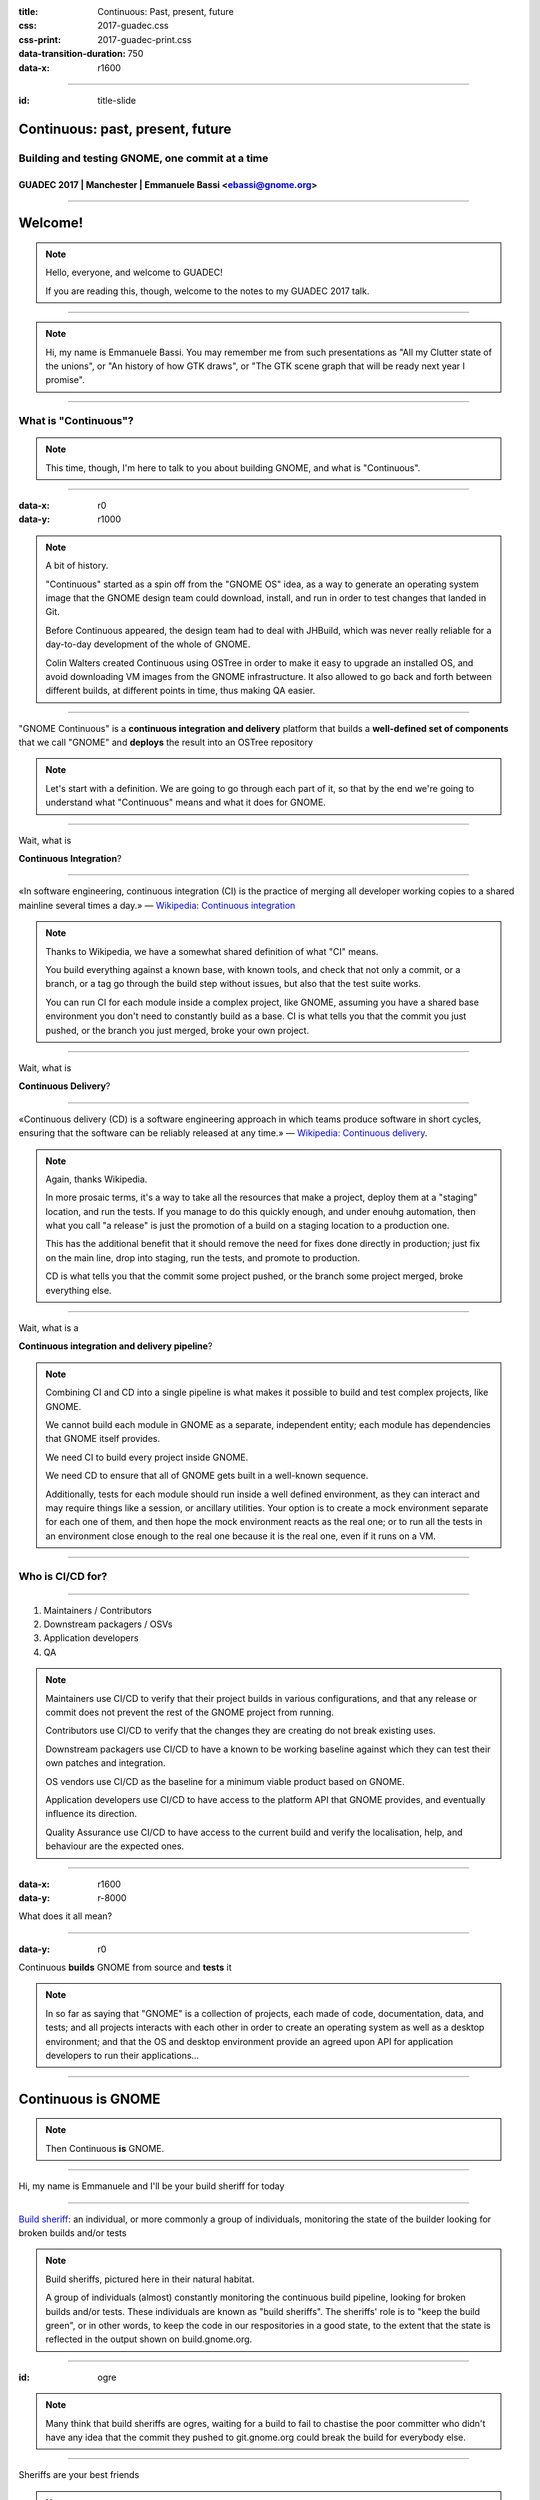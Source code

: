 :title: Continuous: Past, present, future 
:css: 2017-guadec.css
:css-print: 2017-guadec-print.css
:data-transition-duration: 750
:data-x: r1600

----

:id: title-slide

Continuous: past, present, future
=================================

Building and testing GNOME, one commit at a time
------------------------------------------------

GUADEC 2017 | Manchester | Emmanuele Bassi <ebassi@gnome.org>
~~~~~~~~~~~~~~~~~~~~~~~~~~~~~~~~~~~~~~~~~~~~~~~~~~~~~~~~~~~~~

----

Welcome!
========

.. note::
   Hello, everyone, and welcome to GUADEC!
   
   If you are reading this, though, welcome to the notes to my GUADEC 2017
   talk.

----

.. image:: images/troy.png

.. note::
   Hi, my name is Emmanuele Bassi. You may remember me from such presentations
   as "All my Clutter state of the unions", or "An history of how GTK draws",
   or "The GTK scene graph that will be ready next year I promise".

----

What is "Continuous"?
---------------------

.. note::
   This time, though, I'm here to talk to you about building GNOME, and what
   is "Continuous".

----

:data-x: r0
:data-y: r1000

.. image:: images/colin.png

.. note::
   A bit of history.

   "Continuous" started as a spin off from the "GNOME OS" idea, as a way to
   generate an operating system image that the GNOME design team could
   download, install, and run in order to test changes that landed in Git.

   Before Continuous appeared, the design team had to deal with JHBuild,
   which was never really reliable for a day-to-day development of the whole
   of GNOME.

   Colin Walters created Continuous using OSTree in order to make it easy
   to upgrade an installed OS, and avoid downloading VM images from the
   GNOME infrastructure. It also allowed to go back and forth between
   different builds, at different points in time, thus making QA easier.

----

"GNOME Continuous" is a **continuous integration and delivery** platform that
builds a **well-defined set of components** that we call "GNOME" and **deploys**
the result into an OSTree repository

.. note::
   Let's start with a definition. We are going to go through each part of
   it, so that by the end we're going to understand what "Continuous" means
   and what it does for GNOME.

----

Wait, what is

**Continuous Integration**?

----

«In software engineering, continuous integration (CI) is the
practice of merging all developer working copies to a shared
mainline several times a day.» — `Wikipedia: Continuous integration
<https://en.wikipedia.org/wiki/Continuous_integration>`_

.. note::
   Thanks to Wikipedia, we have a somewhat shared definition of what "CI"
   means.
   
   You build everything against a known base, with known tools, and check
   that not only a commit, or a branch, or a tag go through the build step
   without issues, but also that the test suite works.

   You can run CI for each module inside a complex project, like GNOME,
   assuming you have a shared base environment you don't need to constantly
   build as a base. CI is what tells you that the commit you just pushed,
   or the branch you just merged, broke your own project.

----

Wait, what is


**Continuous Delivery**?

----

«Continuous delivery (CD) is a software engineering approach in
which teams produce software in short cycles, ensuring that the
software can be reliably released at any time.» — `Wikipedia:
Continuous delivery <https://en.wikipedia.org/wiki/Continuous_delivery>`_.

.. note::
   Again, thanks Wikipedia.

   In more prosaic terms, it's a way to take all the resources that
   make a project, deploy them at a "staging" location, and run the tests.
   If you manage to do this quickly enough, and under enouhg automation,
   then what you call "a release" is just the promotion of a build on a
   staging location to a production one.

   This has the additional benefit that it should remove the need for
   fixes done directly in production; just fix on the main line, drop into
   staging, run the tests, and promote to production.

   CD is what tells you that the commit some project pushed, or the branch
   some project merged, broke everything else.

----

Wait, what is a

**Continuous integration and delivery pipeline**?

.. note::
   Combining CI and CD into a single pipeline is what makes it possible to
   build and test complex projects, like GNOME.

   We cannot build each module in GNOME as a separate, independent entity;
   each module has dependencies that GNOME itself provides.

   We need CI to build every project inside GNOME.

   We need CD to ensure that all of GNOME gets built in a well-known
   sequence.

   Additionally, tests for each module should run inside a well defined
   environment, as they can interact and may require things like a session,
   or ancillary utilities. Your option is to create a mock environment
   separate for each one of them, and then hope the mock environment reacts
   as the real one; or to run all the tests in an environment close enough
   to the real one because it is the real one, even if it runs on a VM.

----

Who is CI/CD for?
-----------------

----

#. Maintainers / Contributors
#. Downstream packagers / OSVs
#. Application developers
#. QA

.. note::
   Maintainers use CI/CD to verify that their project builds in various
   configurations, and that any release or commit does not prevent the rest
   of the GNOME project from running.

   Contributors use CI/CD to verify that the changes they are creating
   do not break existing uses.

   Downstream packagers use CI/CD to have a known to be working baseline
   against which they can test their own patches and integration.

   OS vendors use CI/CD as the baseline for a minimum viable product
   based on GNOME.

   Application developers use CI/CD to have access to the platform API
   that GNOME provides, and eventually influence its direction.

   Quality Assurance use CI/CD to have access to the current build and
   verify the localisation, help, and behaviour are the expected ones.

----

:data-x: r1600
:data-y: r-8000

.. image:: images/double-rainbow.jpg

What does it all mean?

----

:data-y: r0

Continuous **builds** GNOME from source and **tests** it

.. note::
   In so far as saying that "GNOME" is a collection of projects, each made of
   code, documentation, data, and tests; and all projects interacts with each
   other in order to create an operating system as well as a desktop
   environment; and that the OS and desktop environment provide an agreed
   upon API for application developers to run their applications...

----

Continuous is GNOME
===================

.. note::
   Then Continuous **is** GNOME.

----

Hi, my name is Emmanuele and I'll be your build sheriff for today

----

.. image:: images/do-not-disturb.jpg

`Build sheriff`_: an individual, or more commonly a group of individuals,
monitoring the state of the builder looking for broken builds and/or
tests

.. _Build sheriff:
   https://developer.mozilla.org/en-US/docs/Mozilla/Continuous_integration

.. note::
   Build sheriffs, pictured here in their natural habitat.

   A group of individuals (almost) constantly monitoring the continuous
   build pipeline, looking for broken builds and/or tests. These individuals
   are known as "build sheriffs". The sheriffs' role is to "keep the build
   green", or in other words, to keep the code in our respositories in a
   good state, to the extent that the state is reflected in the output shown
   on build.gnome.org.

----

:id: ogre

.. image:: images/ogre.png

.. note::
   Many think that build sheriffs are ogres, waiting for a build to fail to
   chastise the poor committer who didn't have any idea that the commit they
   pushed to git.gnome.org could break the build for everybody else.

----

Sheriffs are your best friends

.. note::
   Of course we are not ogres. Checking that things build is what CI is for.

   When sheriffs see a build or test has been broken, they are empowered to
   take one of several actions, including pushing a fix; reverting the commit
   that caused the problem; or tagging a repository to a specific commit until
   the maintainer fixes the issue.

   A build sheriff is the person that will tell you that the latest commit
   in a dependency broke a module that depends on your project; or that a
   deprecation in a base dependency is now in effect, and that you should
   either disable deprecation errors, or fix your code; or that a new version
   of the compiler enabled a new warning, and thus your code is now failing
   to build.

   All of this happens on a neutral base, with complete logs and a known
   configuration, so you know where to look, how to reproduce, and possibly
   what to fix.

----

From great power comes

great responsibility

— `Ben Parker`_

.. _Ben Parker:
   https://en.wikipedia.org/wiki/Uncle_Ben

.. note::
   Build sheriffs have a very important role in any complex project. They
   do not act as gatekeepers, but they ought to be the ultimate arbiter of
   what stays into the code repository. What we do, as a free and open source
   software project, does not amount to dumping code that may or may not
   build in the lap of anybody with a network connection capable of
   cloning a series of repositories and downloading a bunch of tarballs.

   We provide people with a working set of interoperating components,
   and those components must **always** build, and at the very least
   result in something that can be run. Pushing randomly broken things to
   the master branch is not acceptable; that's what topic branches are
   for.

----

From no power comes

all the responsibility

— Emmanuele Bassi

.. note::
   I've been in the not really enviable position, for the past two years,
   of working as the unofficial build sheriff. All the responsibility, with
   none of the power.

----

What did I learn?
-----------------

.. note::
   Aside from badly quoting comic book characters, acting as a build sheriff
   was a way for me to learn about software development and engineering best
   practices; reliability; quality assurance; testing; integration and delivery.

   Of course, the real things I learned were slightly different.

----

:data-x: r0
:data-y: r1000

#. **Nobody** builds their code
#. Choice is **broken**
#. ``RESOLVED WORKSFORME``

.. note::
   But, it mostly taught me that nobody ever compiles their own code.
   
   Additionally, that every single maintainer who offers a build-time
   configuration choice does not test them after they get merged.
   
   Most definitely, that the common process to write free software
   amounts to: "Does it build on my laptop with a dirty build tree?
   If it does, then ship it".

----

The real treasure was

the hatred we found

along the way

.. note::
   As it turns out, I hate all software developers.

   I'm an equal opportunity hater.

----

.. image:: images/scum-and-villainy.jpg

«You will never find a more wretched hive of scum and villainy.
We must be cautious»

.. note::
   Mos Eisley, or: the stereotypical free and open source software project.

----

Hate, for lack of a better word, is good
----------------------------------------

.. note::
   This is the Gordon Gekko_ moment of the talk.

   Software, far from being a rational effort, is profoundly based on
   emotion.

   Positive emotions are a great thing, and that we all strive to have
   something excellent and exciting for everyone else to see, use, and
   contribute towards.

   As a matter of fact, though, I find disappointment a powerful motivator
   to get stuff done, when it comes to fixing broken behaviour. I enjoy the
   moment when something goes from not working to working, and that includes
   every step of the way: from broken design, to broken architecture, to
   broken implementation, to broken testing, to broken integration.

   This motivation is part of why I contribute to GNOME; there are very, very
   few free and open source projects that actively encourage contributors to
   own up broken components, architectures, and design. Being a GNOME
   contributor means taking responsibility for something broken, fixing it
   at the best of your abilities, and then contribute it back to the larger
   community.

   It's the campsite rule — "leave the project in a better state than when
   you found it" — applied to free software.

.. _Gekko: https://www.youtube.com/watch?v=VVxYOQS6ggk

----

.. image:: images/motivational-palpatine.png

.. note::
   Of course, I realise that this may be my thing, so your mileage may vary.

----

Lots of things to do
--------------------

.. note::
   Turns out that working in free software has left me with no shortage
   of broken things I can complain about on social media and on IRC, and
   possibly fix if I have push access to the Git repository.
   
   For any given day, in truth, there are more broken things than working
   ones.

   Free software is full of poorly thought through components that barely
   work in isolation, let alone together, and it's entirely up to us to
   see them all as a cohesive unit, and fix them.

----

:data-x: r1600
:data-y: r-6000

Let's talk about **building** GNOME

.. note::
   Building GNOME is not a trivial matter.

   GNOME requires a core set of functionality provided by the underlying
   kernel and basic user space in order to even build, let alone run.

   On top of that, GNOME is composed by many, many, **many** components,
   often interoperating through API; ABI; introspection ABI; and IPC ABI.

   In the past few months we had various cases where a CI/CD pipeline
   helped us track down changes all across the board, both originating
   from a module, and across various components.

----

:data-x: r0
:data-y: r-1000

Case study 1: **GLib tools**

.. note::
   GLib provides a few tools that deal with code generation for some of
   the boilerplate needed to write GObject. These tools are widely used
   in GNOME, and have existed since the early days of the platform, back
   when GLib was new and the world full of possibilities and wide-eyed
   idealists writing a desktop environment by first principles. This also
   means that a lot of the build infrastructure and code relying on them
   is old, and generally poorly understood. A constant of the software
   community is cargo culting our way out of a pickle, and before the
   advent of Stack Overflow, free software relied on simply having access
   to the code of various projects in order to not spend time understanding
   the tools at our disposal.

   Any change made to one of the tools provided by GLib has the potential
   for a knock-down effect on any project that directly, or indirectly,
   depends on them.

   Of course, we need to understand that none of the behaviours are actually
   specified, documented, or tested locally; so the only way to check
   whether a change has broken something is, quite literally, to rebuild
   the whole of GNOME and hunt down the breakage.

   This cannot be achieved on a GLib maintainer's laptop, for reasons
   of time, combinatorial explosion of dependencies, and complexity of
   the build matrix. This is where a service like a continuous
   integration pipeline is fundamental in order to have a good idea of
   whether a change can be done, or whether it should wait.

----

Case study 2: **Meson**

.. note::
   Meson is a new build system that is getting increasing adoption in
   the GNOME community, as a replacement for Autotools.

   Building applications with Meson is easy, and I thoroughly recommend
   switching to it.

   Libraries, though, have an API and an ABI, and projects that depend
   on them. Changing the build system in a platform library may end up
   breaking a direct dependency because of missing symbols, or a different
   soname than expected.

   Again, this is not something that can be directly caught with a test
   suite inside the project itself.

   Typically, this kind of breakage is caught by Linux distributions,
   but not every library ships to Linux platforms only; and the development
   cycle of Linux distributions is not generally synchronised with upstream
   development.

   We're also trying really hard to decouple GNOME from the underlying OS
   in order to let distributors and application developers not having to
   care about the environment outside of GNOME. This means taking up some
   of the responsibilities that have been, historically, the remit of
   packagers.

----

:data-x: r1600
:data-y: r2000

Decentralisation, composition, delegation
-----------------------------------------

.. note::
   As a community, we consciously end up splitting off components instead
   of centralising functionality; we prefer delegation and composition to
   piling API inside single points of failure.

   We like small components because we value the design philosophy that
   allows us to provide choice to our users, and the ability to compose
   an OS tailored to their needs, via loosely connected interfaces.

----

:data-x: r0
:data-y: r1000

.. image:: images/lying-cat.jpg

.. note::
   This is, of course, a complete and utter fabrication.
   
   We like smaller components because it makes it easier for each maintainer
   to keep stuff in their head without going stark raving mad; or it makes it
   easier to insulate, or route around, maintainers with strong opinions with
   which we don't really agree; or to drop dependencies when they inevitably
   become unmaintained; or to avoid thinking about a specific niche job or
   area that we don't know very well.

   "Choice" is a side effect, mostly unintented and definitely not welcome,
   of this process.

----

Complexity **breaks** choice

.. note::
   No: Linux is not about choice.

   Every complex system that worked invariably evolved from a simple system
   that worked.

   A complex system designed from scratch never works and cannot be made to
   work.

   Additionally, the more complex you make a system, the more unlikely you
   can make it work in all its configurations. Only a small subset of
   interactions can be built, tested, and verified as working.
   
   If you're not testing a configuration, you must assume it's broken.

----

.. image:: images/bad-project.jpg

.. note::
   Shipping broken stuff is bad for users, because they will end up with a
   broken tool that does not help them achieve their goal, and if they can't
   do the things they set out doing, they will not use what we create.

   Shipping broken stuff is bad for maintainers, because people will file
   bugs, and maintainers get to fix them, and the time you spend tracking down
   and fixing bugs prevents you from writing features, which are cool and
   rewarding for the time you put into your project.

   Shipping broken stuff is bad for downstream packagers and OSVs, because
   they will be placed in the position of not being able to integrate the bad
   software you just released, and will file bugs — and while you can trick
   people with "it works for me" for a while, you can't do that forever.

----

A maintainer has a problem, and they think

*"I'll add some unit tests!"*

----

.. image:: images/no-integration-test.jpg

.. note::
   Unless you're working on a single project, with very few dependencies,
   and basically no users, unit testing won't solve anybody's issues.

   Integration testing is much more complicated, and it usually comes
   at a fairly high cost. You need to set up a way to build your
   project, and all its dependencies; then you need to set up an
   environment in which you can run your unit tests. Then you need to
   ensure that you build and run the tests every single time you, and
   possibly your direct dependencies, commit a change. This is usually
   slower than running `make check`, and if I learned anything in the
   past decade of free software contributions is that maintainers have
   issues doing that already.

   Integration testing is a spectrum, of course; if you build two
   libraries inside your project, you can check the integration of the
   two by simply writing a local unit test that exercises the combination
   of the API. If your project provides two separate services, you could
   write a unit that connects to both of them.

   We favour small, separate components; this means that there is
   spatial and temporal distance between them. Project A can change
   between commits of project B, and vice versa. This means you need
   something that checks both project A and B.

----

:data-x: r1600
:data-y: r0

.. image:: images/you-broke-the-build.jpg

----

:data-x: r0
:data-y: r1000

Stop shipping **broken** software

.. note::
   Summing up.

   If your project does not build unless it's your laptop…

   If your project does not build unless it's packaged for your
   Linux distribution…

   If you don't know if a change you committed will break
   something else outside your test suite…

   If you don't have a test suite running every time you
   commit something…

   Then you are shipping broken software.

   Stop doing that.

----

:data-x: r1600
:data-y: r0

**Continuous Integration/Delivery**

.. note::
   This is what Continuous Integration and Delivery is.

----

:data-x: r0
:data-y: r1000

Continuous Integration

\+

**GNOME**

.. note::
   Building GNOME is really building a lot of projects, in a well
   defined sequence, and making sure everything comes out all right
   at the othen end.

   Without automating this process, the continuous integration for
   the whole of the project would be a distributed mechanism also
   known as "humans over the Internet". We can, and we did, inflict
   this pain on our contributors, but I'd argue that unnecessary
   pain is not really fun, and, more importantly, it does not scale.

   Consider, if you will, how much better is the situation since
   we had Continuous, when running jhbuild. The amount of breakage
   went from a daily occurence to a random breakage introduced by
   system dependencies.

   These days we not only have Continuous running the full build;
   we also have Flathub running the GNOME SDK build, mostly from
   the same sources and using a fairly similar environment.

----

Continuous Integration

\+

GNOME

=

**♥**

.. note::
   This is what happens every day, seven days a week, 365 days a year.
   It's not always obvious, and you generally notice only if something
   breaks.

   You'll notice breakages because somebody will notify you on IRC, or
   file a bug, saying that your project fails to build on Continuous.

   You may notice it faster if you're on the #testable or #gnome-hackers
   IRC channels.

   We're still far away from something that is up to par, though.

----

:data-x: r1600
:data-y: r0

Travis_ / AppVeyor_ / GitLab_

.. _Travis:
   https://travis-ci.org

.. _AppVeyor:
   https://ci.appveyor.com

.. _GitLab:
   https://gitlab.com

.. note::
   The current state of the art for CI pipelines in the commercial
   and free software world are:

    - Travis, free for open source software, takes care of Linux
      and macOS (when it's not down)
    - AppVeyor, free for open source, takes care of Windows
    - GitLab, soon to the GNOME infrastructure nearest to you

   All three are generally based on a script that describes the
   build pipeline. All of them are good enough for building your
   app on a set of dependencies that are generally assumed not
   to change.

   As we've seen, this is really not the case when it comes to
   building and testing GNOME.

----

*Ad hoc* solutions

are *best* solutions

.. note::
   Continuous is, currently, a JS tool that consumes a JSON manifest that
   lists all the components it needs to build, in the order in which they
   must be built.

   The overall idea is similar to how flatpak-builder works: you build all
   the components into a reliable, separate sandbox, with the artifacts of
   the build accessible as the base system; no network connection; and no
   additional privileges. At the end, you get a file system image.

   In order to bootstrap this entire process, Continuous uses a Yocto base
   system, containing things like binutils, the compiler suite, and other
   components that are hard to build from source without a ton of patches.

   The Yocto base is there not just because of political concerns — we don't
   want to play favourites; but also because it's useful to have a neutral
   vendor as a target. It keeps us honest, and gives OS vendors a baseline
   to follow.

   After each build, Continuous takes the artefacts and pushes them into
   an OSTree repository. This de-duplicates the identical files, and allows
   us to have a full history of the build. The size of the OSTree repo for
   Continuous after 5 years of daily builds is ~570 GB.

   After each build, Continuous builds a VM image; boots it up; checks that
   we reach specific checkpoints in the boot process (smoketesting); and
   runs a series of tests (installed by each component) inside that VM. Then
   it spins down the VM, and puts it up for download if successful.

----

Where do we go from here?
-------------------------

.. note::
   Of course, this custom set up has a series of issues that have become more
   and more apparent over the years.

   The JS code base is not really what I'd call "easily accessible"; this is
   one of the reasons why it hasn't changed very much in the past 5 years.

   The JSON manifest is too easily broken, and at the same time not expressive
   enough. Ideally, the Flatpak builder manifest format would help us, but it
   would not be a 1:1 match with our requirements in any case.

   Additionally, it has integration issues with the underlying OS; for instance
   the VM image build has stopped working in March, after an upgrade that
   involved SELinux and FUSE. Debugging this has proven fairly hard, and not
   many people understand the intricacies of this whole system.

   The integration with Git is flimsy; the daemon gets often stuck, and it does
   not run on a commit hook to avoid DoS'ing the whole GNOME infrastructure.

   The build bot is heavily tied to the concept of a Build API (a subset of
   Autotools) which puts it at odds with the overall effort to move to Meson,
   unless we patch every single module not using Autotools.

----

:data-x: r0
:data-y: r1000

Work in **progress**

.. note::
   Still, there is an effort to make this whole thing work better.

   Switching away from an ad hoc JS script to a series of steps in a pipeline,
   using Buildbot as a base, like Flathub does, would increase the reliability
   of the process.

   Getting help from the libvirt and qemu developers to ensure that we can
   always build VMs for smoketesting and QA.

   Improving the notification system to tell maintainers when a build breaks;
   automate "fails to build" bugs; add tracking branches; add nightly builds
   for stable branches as well as continuous builds for master.

   Adding more people to the pool of build sheriffs, to increase coverage
   outside of the European timezones.

   Ensuring that applications are placed under Continuous Integration
   separately, using the GNOME SDK nightly builds as a base.

   Adding more tests for the system components, to track regressions.

----

Keep **building**

.. note::
   More importantly, though, we need every GNOME maintainer and contributor
   to follow the mindset that it's our responsibility to keep GNOME building
   and working, and that the world does not stop at our laptop; at our Git
   repo; at our project; or even at our distribution.

   Ensuring that GNOME, as a larger ecosystem, is seen as a reliable partner
   improves not just our standing in the free software world, but it makes
   our job easier.

   Continuous is not just a way to enforce good engineering practices; it is
   outreach.

----

Keep making GNOME **awesome**

.. note::
   In the end, we are all in this together, to create a strong and stable
   environment for our users.

   Our goal is not to build GNOME: it is to empower our users to achieve
   what they want to achieve, with as much support from their hardware
   platform as possible; with as much security and privacy we can offer;
   with as much flexibility we can reliably support.

----

:data-x: r1600
:data-y: r0

:id: endless-slide

.. image:: images/endless.png

.. note::
   I'd like to thank my employer, Endless, for letting me talk at GUADEC
   in front of all of you, wonderful people.

   If you're reading this notes, on the other hand, thanks for checking
   out my talk, and I'm sure you're wonderful as well.

----

Thank you!
==========

----

:id: colophon

 * License: CC by-sa 4.0
 * IRC: ``#testable`` on irc.gnome.org
 * Source: https://github.com/ebassi/2017-guadec
 * Slides: https://ebassi.github.io/2017-guadec
 * Blog: https://www.bassi.io
 * Job: https://endlessm.com

